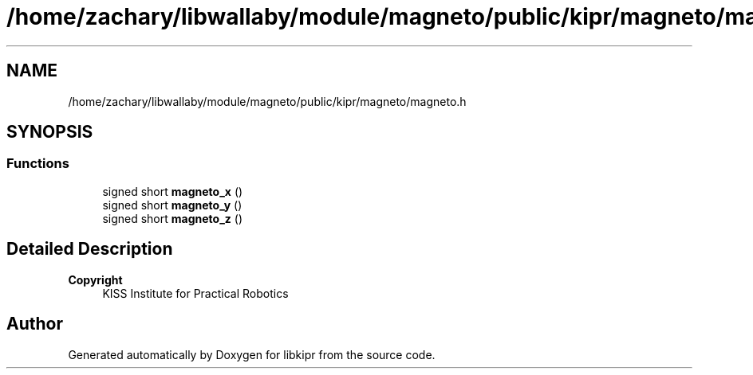 .TH "/home/zachary/libwallaby/module/magneto/public/kipr/magneto/magneto.h" 3 "Mon Sep 12 2022" "Version 1.0.0" "libkipr" \" -*- nroff -*-
.ad l
.nh
.SH NAME
/home/zachary/libwallaby/module/magneto/public/kipr/magneto/magneto.h
.SH SYNOPSIS
.br
.PP
.SS "Functions"

.in +1c
.ti -1c
.RI "signed short \fBmagneto_x\fP ()"
.br
.ti -1c
.RI "signed short \fBmagneto_y\fP ()"
.br
.ti -1c
.RI "signed short \fBmagneto_z\fP ()"
.br
.in -1c
.SH "Detailed Description"
.PP 

.PP
\fBCopyright\fP
.RS 4
KISS Institute for Practical Robotics 
.RE
.PP

.SH "Author"
.PP 
Generated automatically by Doxygen for libkipr from the source code\&.

